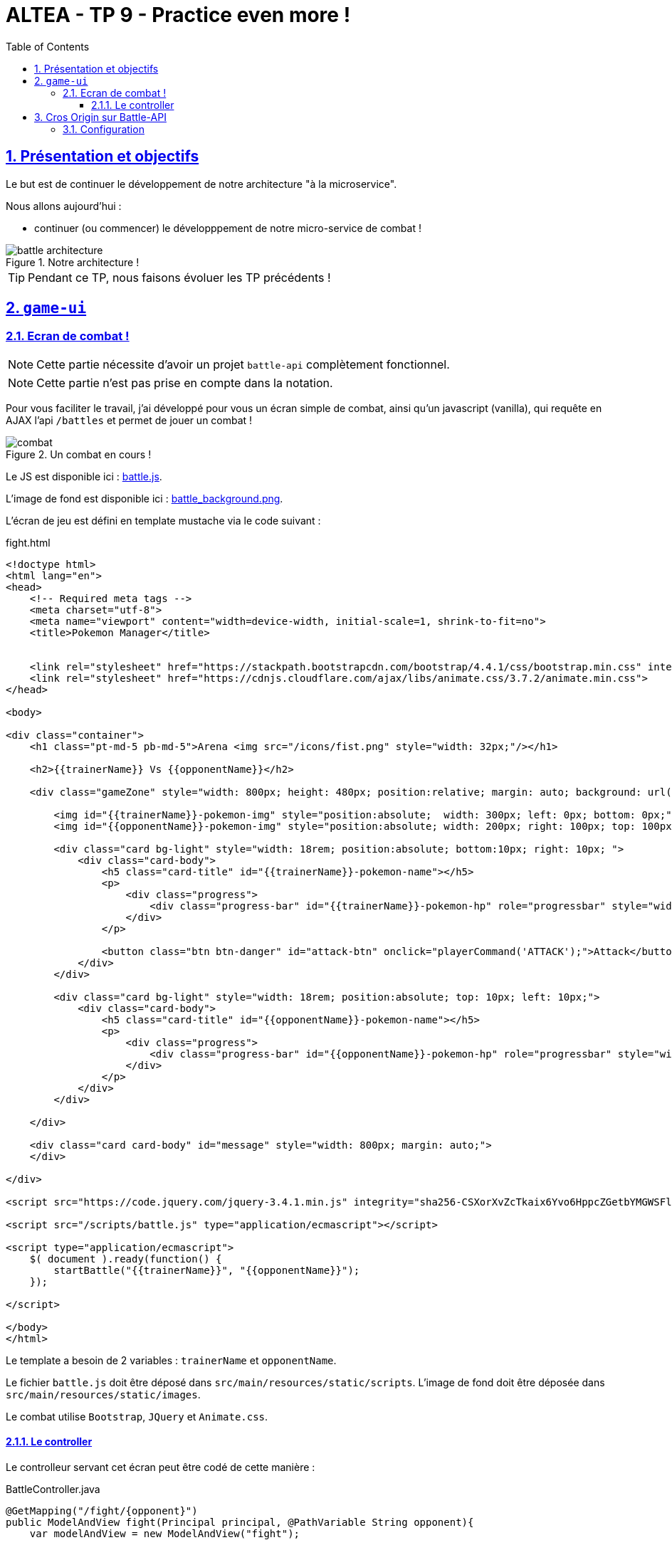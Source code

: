 :source-highlighter: pygments
:prewrap!:

:icons: font

:toc: left
:toclevels: 4

:linkattrs:

:sectlinks:
:sectanchors:
:sectnums:

:experimental:

:stem:

= ALTEA - TP 9 - Practice even more !

== Présentation et objectifs

Le but est de continuer le développement de notre architecture "à la microservice".

Nous allons aujourd'hui :

* continuer (ou commencer) le développpement de notre micro-service de combat !

.Notre architecture !
image::images/battle-architecture.png[]

TIP: Pendant ce TP, nous faisons évoluer les TP précédents !

== `game-ui`

=== Ecran de combat !

NOTE: Cette partie nécessite d'avoir un projet `battle-api` complètement fonctionnel.

NOTE: Cette partie n'est pas prise en compte dans la notation.

Pour vous faciliter le travail, j'ai développé pour vous un écran simple de combat, ainsi qu'un javascript (vanilla), qui
requête en AJAX l'api `/battles` et permet de jouer un combat !

.Un combat en cours !
image::images/combat.png[]

Le JS est disponible ici : link:battle.js[battle.js,window="_blank"].

L'image de fond est disponible ici : link:images/battle_background.png[battle_background.png,window="_blank"].

L'écran de jeu est défini en template mustache via le code suivant :

[source,xml]
.fight.html
----
<!doctype html>
<html lang="en">
<head>
    <!-- Required meta tags -->
    <meta charset="utf-8">
    <meta name="viewport" content="width=device-width, initial-scale=1, shrink-to-fit=no">
    <title>Pokemon Manager</title>


    <link rel="stylesheet" href="https://stackpath.bootstrapcdn.com/bootstrap/4.4.1/css/bootstrap.min.css" integrity="sha384-Vkoo8x4CGsO3+Hhxv8T/Q5PaXtkKtu6ug5TOeNV6gBiFeWPGFN9MuhOf23Q9Ifjh" crossorigin="anonymous">
    <link rel="stylesheet" href="https://cdnjs.cloudflare.com/ajax/libs/animate.css/3.7.2/animate.min.css">
</head>

<body>

<div class="container">
    <h1 class="pt-md-5 pb-md-5">Arena <img src="/icons/fist.png" style="width: 32px;"/></h1>

    <h2>{{trainerName}} Vs {{opponentName}}</h2>

    <div class="gameZone" style="width: 800px; height: 480px; position:relative; margin: auto; background: url('/images/battle_background.png')">

        <img id="{{trainerName}}-pokemon-img" style="position:absolute;  width: 300px; left: 0px; bottom: 0px;"/>
        <img id="{{opponentName}}-pokemon-img" style="position:absolute; width: 200px; right: 100px; top: 100px;"/>

        <div class="card bg-light" style="width: 18rem; position:absolute; bottom:10px; right: 10px; ">
            <div class="card-body">
                <h5 class="card-title" id="{{trainerName}}-pokemon-name"></h5>
                <p>
                    <div class="progress">
                        <div class="progress-bar" id="{{trainerName}}-pokemon-hp" role="progressbar" style="width: 0%;" aria-valuenow="0" aria-valuemin="0" aria-valuemax="100"></div>
                    </div>
                </p>

                <button class="btn btn-danger" id="attack-btn" onclick="playerCommand('ATTACK');">Attack</button>
            </div>
        </div>

        <div class="card bg-light" style="width: 18rem; position:absolute; top: 10px; left: 10px;">
            <div class="card-body">
                <h5 class="card-title" id="{{opponentName}}-pokemon-name"></h5>
                <p>
                    <div class="progress">
                        <div class="progress-bar" id="{{opponentName}}-pokemon-hp" role="progressbar" style="width: 0%;" aria-valuenow="0" aria-valuemin="0" aria-valuemax="100"></div>
                    </div>
                </p>
            </div>
        </div>

    </div>

    <div class="card card-body" id="message" style="width: 800px; margin: auto;">
    </div>

</div>

<script src="https://code.jquery.com/jquery-3.4.1.min.js" integrity="sha256-CSXorXvZcTkaix6Yvo6HppcZGetbYMGWSFlBw8HfCJo=" crossorigin="anonymous"></script>

<script src="/scripts/battle.js" type="application/ecmascript"></script>

<script type="application/ecmascript">
    $( document ).ready(function() {
        startBattle("{{trainerName}}", "{{opponentName}}");
    });

</script>

</body>
</html>
----

Le template a besoin de 2 variables : `trainerName` et `opponentName`.

Le fichier `battle.js` doit être déposé dans `src/main/resources/static/scripts`.
L'image de fond doit être déposée dans `src/main/resources/static/images`.

Le combat utilise `Bootstrap`, `JQuery` et `Animate.css`.

==== Le controller

Le controlleur servant cet écran peut être codé de cette manière :

[source,java,linenums]
.BattleController.java
----
@GetMapping("/fight/{opponent}")
public ModelAndView fight(Principal principal, @PathVariable String opponent){
    var modelAndView = new ModelAndView("fight");

    modelAndView.addObject("trainerName", principal.getName());
    modelAndView.addObject("opponentName", opponent);

    return modelAndView;
}
----

De cette manière, on peut déclencher un combat en se rendant sur l'URL http://localhost:9000/fight/Misty[,window="_blank"]

== Cros Origin sur Battle-API

Le script `battle.js` appelle l'API battle. Cette API est appelée en `Cross-Origin`.
Du point de vue du navigateur web (firefox/chrome), l'origine est composée :

* du scheme (ex: http/https)
* de l'hôte (ex: localhost)
* du port (ex: 9000/8080...)

Lorsqu'une requête est émise vers une autre origine que celle de la page affichée, le navigateur
exécute tout d'abord une requête `HEAD`, pour demander au serveur s'il accepte d'être appelé
depuis une autre origine que lui-même. C'est une mécanique de sécurité permettant d'éviter
les appels indésirables sur une API.

Nous devons donc activer le support du `Cross-Origin` sur notre API battle, pour qu'elle
accepte les requêtes provenant du navigateur web.

NOTE: Nous n'avons à gérer le `Cross-Origin` uniquement quand c'est un navigateur qui est la source d'une requête.
Pas besoin de `Cross-Origin` pour les appels entre APIs.

=== Configuration

La configuration du `Cross-Origin` en Spring se fait en ajoutant l'annotation `@CrossOrigin` sur les controlleurs ou méthodes
à authoriser.
Ajoutez cette annotation sur le controlleur de votre `battle-api`.

